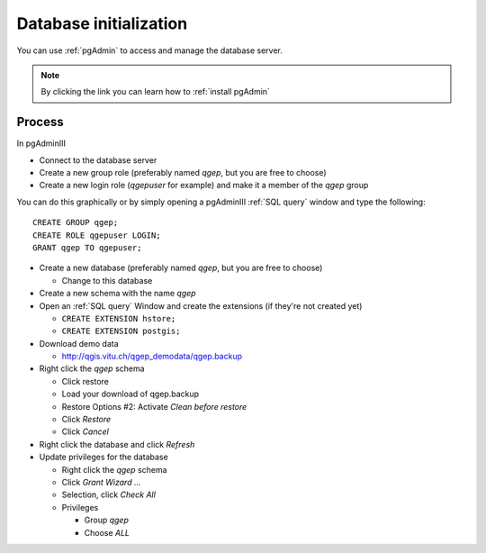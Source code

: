 Database initialization
=======================

You can use :ref:`pgAdmin` to access and manage the database server.

.. note::

 By clicking the link you can learn how to :ref:`install pgAdmin`

Process
-------

In pgAdminIII

* Connect to the database server

* Create a new group role (preferably named `qgep`, but you are free to choose)

* Create a new login role (`qgepuser` for example) and make it a member of the `qgep` group

You can do this graphically or by simply opening a pgAdminIII :ref:`SQL query` window and type the following:

::

 CREATE GROUP qgep;
 CREATE ROLE qgepuser LOGIN;
 GRANT qgep TO qgepuser;

* Create a new database (preferably named `qgep`, but you are free to choose)

  * Change to this database

* Create a new schema with the name `qgep`

* Open an :ref:`SQL query` Window and create the extensions (if they're not created yet)

  * ``CREATE EXTENSION hstore;``

  * ``CREATE EXTENSION postgis;``

* Download demo data

  * http://qgis.vitu.ch/qgep_demodata/qgep.backup

* Right click the `qgep` schema

  * Click restore

  * Load your download of qgep.backup

  * Restore Options #2: Activate `Clean before restore`

  * Click `Restore`

  * Click `Cancel`

* Right click the database and click `Refresh`

* Update privileges for the database

  * Right click the `qgep` schema

  * Click `Grant Wizard …`

  * Selection, click `Check All`

  * Privileges

    * Group `qgep`

    * Choose `ALL`

